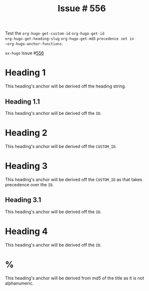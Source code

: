 :PROPERTIES:
:ID:       31c61d47-0afc-4d5c-9b60-6c154a1c518d
:END:
#+title: Issue # 556
#+hugo_section: issues
#+hugo_base_dir: ../../

#+author:

#+macro: issue =ox-hugo= Issue #[[https://github.com/kaushalmodi/ox-hugo/issues/$1][$1]]

#+begin_description
Test the ~org-hugo-get-custom-id~ ~org-hugo-get-id
org-hugo-get-heading-slug~ ~org-hugo-get-md5~ ~precedence set in
~org-hugo-anchor-functions~.
#+end_description

{{{issue(556)}}}

* Heading 1
This heading's anchor will be derived off the heading string.
** Heading 1.1
:PROPERTIES:
:ID:       48e6dfd4-93d9-4811-855e-c739470e83d1
:END:
This heading's anchor will be derived off the ~ID~.
* Heading 2
:PROPERTIES:
:CUSTOM_ID: heading-xyz
:END:
This heading's anchor will be derived off the ~CUSTOM_ID~.
* Heading 3
:PROPERTIES:
:CUSTOM_ID: heading-abc
:ID:       04e97225-6956-4554-b812-ee0e52921c7a
:END:
This heading's anchor will be derived off the ~CUSTOM_ID~ as that
takes precedence over the ~ID~.
** Heading 3.1
:PROPERTIES:
:ID:       909536ed-b636-4bb9-9cc6-6a06992d8853
:END:
This heading's anchor will be derived off the ~ID~.
* Heading 4
:PROPERTIES:
:ID:       6bc923a1-3543-440b-ace3-17c049cbbe0a
:END:
This heading's anchor will be derived off the ~ID~.
* %
This heading's anchor will be derived from /md5/ of the title as it is
not alphanumeric.

* Local Variables                                          :ARCHIVE:noexport:
#+bind: org-hugo-anchor-functions (org-hugo-get-custom-id org-hugo-get-id org-hugo-get-heading-slug org-hugo-get-md5)
# Local Variables:
# org-export-allow-bind-keywords: t
# End:
